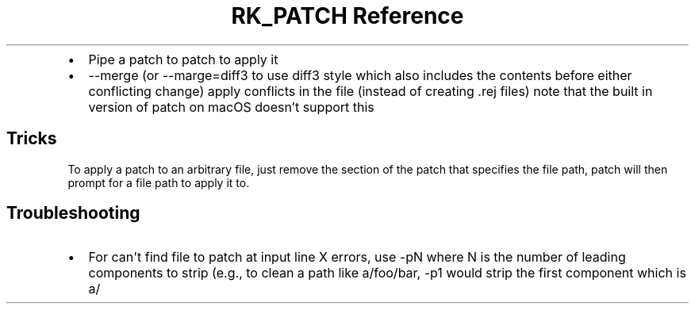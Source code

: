 .\" Automatically generated by Pandoc 3.6.3
.\"
.TH "RK_PATCH Reference" "" "" ""
.IP \[bu] 2
Pipe a patch to \f[CR]patch\f[R] to apply it
.IP \[bu] 2
\f[CR]\-\-merge\f[R] (or \f[CR]\-\-marge=diff3\f[R] to use
\f[CR]diff3\f[R] style which also includes the contents before either
conflicting change) apply conflicts in the file (instead of creating
\f[CR].rej\f[R] files) note that the built in version of
\f[CR]patch\f[R] on macOS doesn\[cq]t support this
.SH Tricks
To apply a patch to an arbitrary file, just remove the section of the
patch that specifies the file path, \f[CR]patch\f[R] will then prompt
for a file path to apply it to.
.SH Troubleshooting
.IP \[bu] 2
For \f[CR]can\[aq]t find file to patch at input line X\f[R] errors, use
\f[CR]\-pN\f[R] where \f[CR]N\f[R] is the number of leading components
to strip (e.g., to clean a path like \f[CR]a/foo/bar\f[R],
\f[CR]\-p1\f[R] would strip the first component which is \f[CR]a/\f[R]
